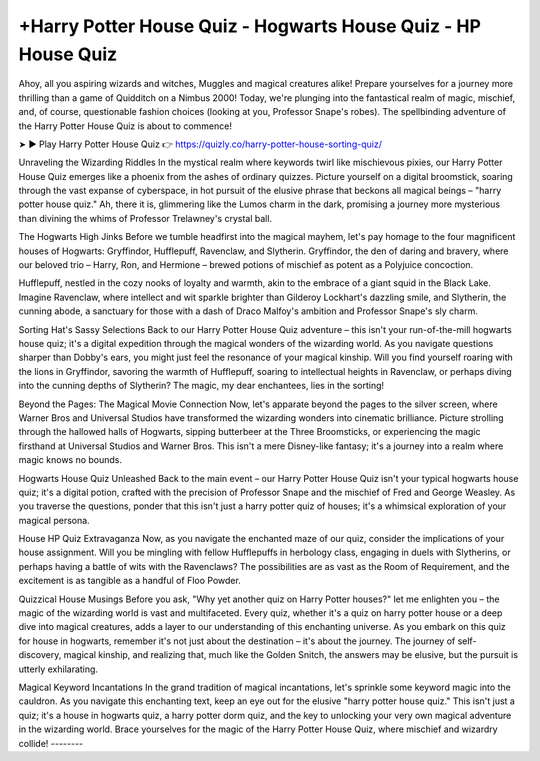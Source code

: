 +Harry Potter House Quiz - Hogwarts House Quiz - HP House Quiz
===================================

Ahoy, all you aspiring wizards and witches, Muggles and magical creatures alike! Prepare yourselves for a journey more thrilling than a game of Quidditch on a Nimbus 2000! Today, we're plunging into the fantastical realm of magic, mischief, and, of course, questionable fashion choices (looking at you, Professor Snape's robes). The spellbinding adventure of the Harry Potter House Quiz is about to commence!

➤ ► Play Harry Potter House Quiz 👉 https://quizly.co/harry-potter-house-sorting-quiz/

Unraveling the Wizarding Riddles
In the mystical realm where keywords twirl like mischievous pixies, our Harry Potter House Quiz emerges like a phoenix from the ashes of ordinary quizzes. Picture yourself on a digital broomstick, soaring through the vast expanse of cyberspace, in hot pursuit of the elusive phrase that beckons all magical beings – "harry potter house quiz." Ah, there it is, glimmering like the Lumos charm in the dark, promising a journey more mysterious than divining the whims of Professor Trelawney's crystal ball.

The Hogwarts High Jinks
Before we tumble headfirst into the magical mayhem, let's pay homage to the four magnificent houses of Hogwarts: Gryffindor, Hufflepuff, Ravenclaw, and Slytherin. Gryffindor, the den of daring and bravery, where our beloved trio – Harry, Ron, and Hermione – brewed potions of mischief as potent as a Polyjuice concoction.

Hufflepuff, nestled in the cozy nooks of loyalty and warmth, akin to the embrace of a giant squid in the Black Lake. Imagine Ravenclaw, where intellect and wit sparkle brighter than Gilderoy Lockhart's dazzling smile, and Slytherin, the cunning abode, a sanctuary for those with a dash of Draco Malfoy's ambition and Professor Snape's sly charm.

Sorting Hat's Sassy Selections
Back to our Harry Potter House Quiz adventure – this isn't your run-of-the-mill hogwarts house quiz; it's a digital expedition through the magical wonders of the wizarding world. As you navigate questions sharper than Dobby's ears, you might just feel the resonance of your magical kinship. Will you find yourself roaring with the lions in Gryffindor, savoring the warmth of Hufflepuff, soaring to intellectual heights in Ravenclaw, or perhaps diving into the cunning depths of Slytherin? The magic, my dear enchantees, lies in the sorting!

Beyond the Pages: The Magical Movie Connection
Now, let's apparate beyond the pages to the silver screen, where Warner Bros and Universal Studios have transformed the wizarding wonders into cinematic brilliance. Picture strolling through the hallowed halls of Hogwarts, sipping butterbeer at the Three Broomsticks, or experiencing the magic firsthand at Universal Studios and Warner Bros. This isn't a mere Disney-like fantasy; it's a journey into a realm where magic knows no bounds.

Hogwarts House Quiz Unleashed
Back to the main event – our Harry Potter House Quiz isn't your typical hogwarts house quiz; it's a digital potion, crafted with the precision of Professor Snape and the mischief of Fred and George Weasley. As you traverse the questions, ponder that this isn't just a harry potter quiz of houses; it's a whimsical exploration of your magical persona.

House HP Quiz Extravaganza
Now, as you navigate the enchanted maze of our quiz, consider the implications of your house assignment. Will you be mingling with fellow Hufflepuffs in herbology class, engaging in duels with Slytherins, or perhaps having a battle of wits with the Ravenclaws? The possibilities are as vast as the Room of Requirement, and the excitement is as tangible as a handful of Floo Powder.

Quizzical House Musings
Before you ask, "Why yet another quiz on Harry Potter houses?" let me enlighten you – the magic of the wizarding world is vast and multifaceted. Every quiz, whether it's a quiz on harry potter house or a deep dive into magical creatures, adds a layer to our understanding of this enchanting universe. As you embark on this quiz for house in hogwarts, remember it's not just about the destination – it's about the journey. The journey of self-discovery, magical kinship, and realizing that, much like the Golden Snitch, the answers may be elusive, but the pursuit is utterly exhilarating.

Magical Keyword Incantations
In the grand tradition of magical incantations, let's sprinkle some keyword magic into the cauldron. As you navigate this enchanting text, keep an eye out for the elusive "harry potter house quiz." This isn't just a quiz; it's a house in hogwarts quiz, a harry potter dorm quiz, and the key to unlocking your very own magical adventure in the wizarding world. Brace yourselves for the magic of the Harry Potter House Quiz, where mischief and wizardry collide!
--------
